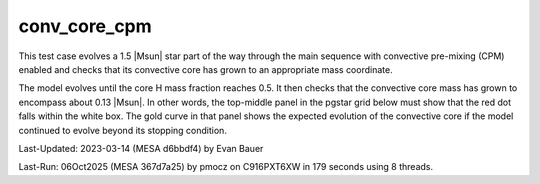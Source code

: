 .. _conv_core_cpm:

*************
conv_core_cpm
*************

This test case evolves a 1.5 |Msun| star part of the way through
the main sequence with convective pre-mixing (CPM) enabled and checks that its convective
core has grown to an appropriate mass coordinate.

The model evolves until the core H mass fraction reaches 0.5.
It then checks that the convective core mass has grown to encompass
about 0.13 |Msun|. In other words, the top-middle panel in the pgstar
grid below must show that the red dot falls within the white box.
The gold curve in that panel shows the expected evolution of the convective
core if the model continued to evolve beyond its stopping condition.

.. image:: ../../../star/test_suite/conv_core_cpm/docs/grid_000092.svg
   :width: 100%

Last-Updated: 2023-03-14 (MESA d6bbdf4) by Evan Bauer

Last-Run: 06Oct2025 (MESA 367d7a25) by pmocz on C916PXT6XW in 179 seconds using 8 threads.
